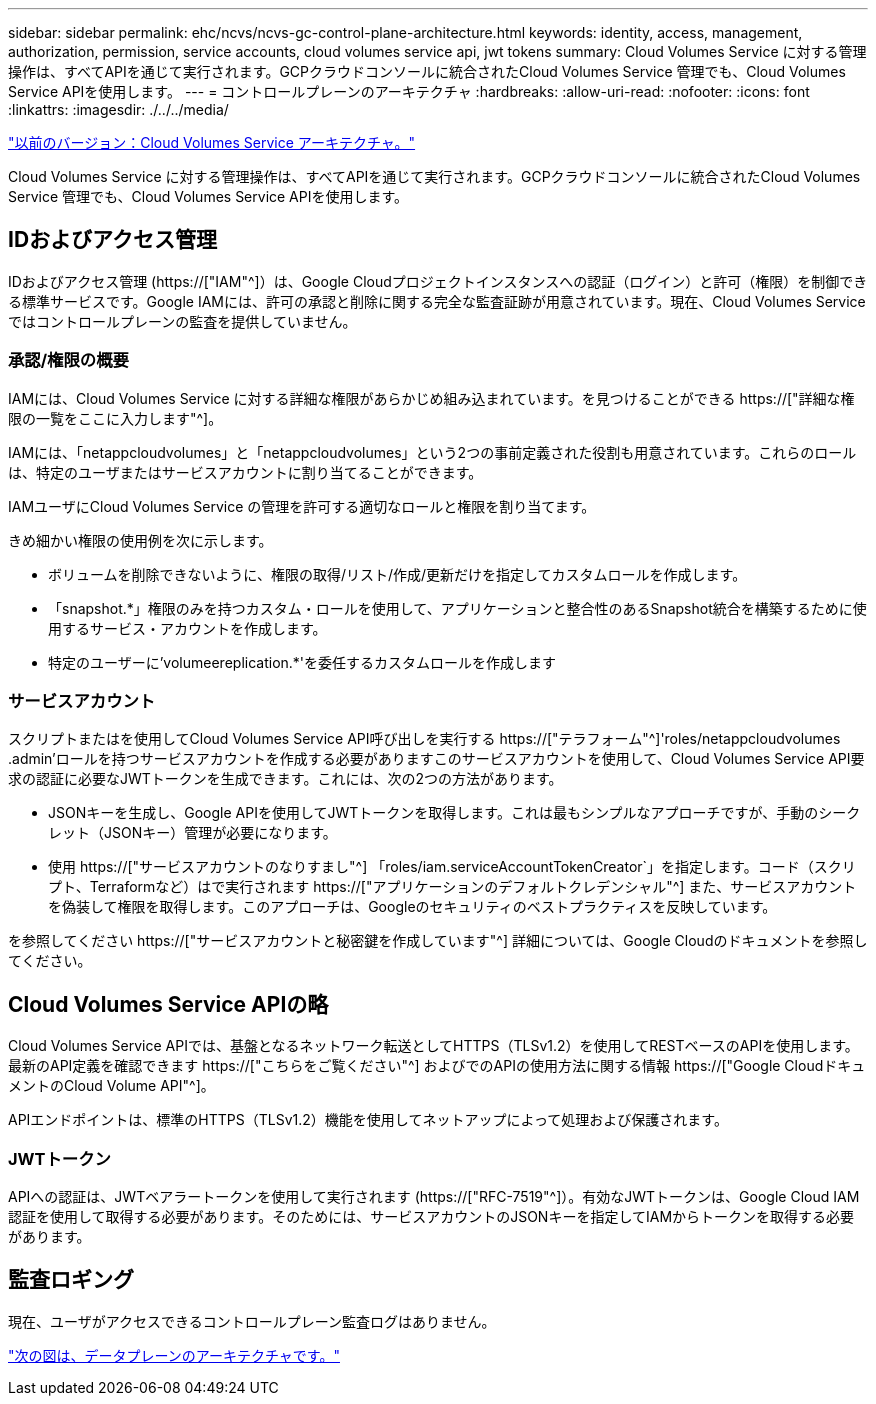 ---
sidebar: sidebar 
permalink: ehc/ncvs/ncvs-gc-control-plane-architecture.html 
keywords: identity, access, management, authorization, permission, service accounts, cloud volumes service api, jwt tokens 
summary: Cloud Volumes Service に対する管理操作は、すべてAPIを通じて実行されます。GCPクラウドコンソールに統合されたCloud Volumes Service 管理でも、Cloud Volumes Service APIを使用します。 
---
= コントロールプレーンのアーキテクチャ
:hardbreaks:
:allow-uri-read: 
:nofooter: 
:icons: font
:linkattrs: 
:imagesdir: ./../../media/


link:ncvs-gc-cloud-volumes-service-architecture.html["以前のバージョン：Cloud Volumes Service アーキテクチャ。"]

[role="lead"]
Cloud Volumes Service に対する管理操作は、すべてAPIを通じて実行されます。GCPクラウドコンソールに統合されたCloud Volumes Service 管理でも、Cloud Volumes Service APIを使用します。



== IDおよびアクセス管理

IDおよびアクセス管理 (https://["IAM"^]）は、Google Cloudプロジェクトインスタンスへの認証（ログイン）と許可（権限）を制御できる標準サービスです。Google IAMには、許可の承認と削除に関する完全な監査証跡が用意されています。現在、Cloud Volumes Service ではコントロールプレーンの監査を提供していません。



=== 承認/権限の概要

IAMには、Cloud Volumes Service に対する詳細な権限があらかじめ組み込まれています。を見つけることができる https://["詳細な権限の一覧をここに入力します"^]。

IAMには、「netappcloudvolumes」と「netappcloudvolumes」という2つの事前定義された役割も用意されています。これらのロールは、特定のユーザまたはサービスアカウントに割り当てることができます。

IAMユーザにCloud Volumes Service の管理を許可する適切なロールと権限を割り当てます。

きめ細かい権限の使用例を次に示します。

* ボリュームを削除できないように、権限の取得/リスト/作成/更新だけを指定してカスタムロールを作成します。
* 「snapshot.*」権限のみを持つカスタム・ロールを使用して、アプリケーションと整合性のあるSnapshot統合を構築するために使用するサービス・アカウントを作成します。
* 特定のユーザーに'volumeereplication.*'を委任するカスタムロールを作成します




=== サービスアカウント

スクリプトまたはを使用してCloud Volumes Service API呼び出しを実行する https://["テラフォーム"^]'roles/netappcloudvolumes .admin'ロールを持つサービスアカウントを作成する必要がありますこのサービスアカウントを使用して、Cloud Volumes Service API要求の認証に必要なJWTトークンを生成できます。これには、次の2つの方法があります。

* JSONキーを生成し、Google APIを使用してJWTトークンを取得します。これは最もシンプルなアプローチですが、手動のシークレット（JSONキー）管理が必要になります。
* 使用 https://["サービスアカウントのなりすまし"^] 「roles/iam.serviceAccountTokenCreator`」を指定します。コード（スクリプト、Terraformなど）はで実行されます https://["アプリケーションのデフォルトクレデンシャル"^] また、サービスアカウントを偽装して権限を取得します。このアプローチは、Googleのセキュリティのベストプラクティスを反映しています。


を参照してください https://["サービスアカウントと秘密鍵を作成しています"^] 詳細については、Google Cloudのドキュメントを参照してください。



== Cloud Volumes Service APIの略

Cloud Volumes Service APIでは、基盤となるネットワーク転送としてHTTPS（TLSv1.2）を使用してRESTベースのAPIを使用します。最新のAPI定義を確認できます https://["こちらをご覧ください"^] およびでのAPIの使用方法に関する情報 https://["Google CloudドキュメントのCloud Volume API"^]。

APIエンドポイントは、標準のHTTPS（TLSv1.2）機能を使用してネットアップによって処理および保護されます。



=== JWTトークン

APIへの認証は、JWTベアラートークンを使用して実行されます (https://["RFC-7519"^]）。有効なJWTトークンは、Google Cloud IAM認証を使用して取得する必要があります。そのためには、サービスアカウントのJSONキーを指定してIAMからトークンを取得する必要があります。



== 監査ロギング

現在、ユーザがアクセスできるコントロールプレーン監査ログはありません。

link:ncvs-gc-data-plane-architecture.html["次の図は、データプレーンのアーキテクチャです。"]
